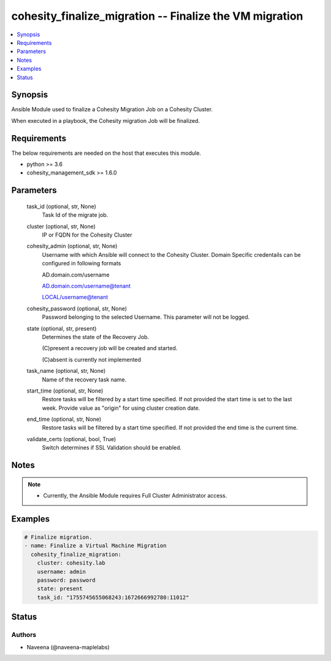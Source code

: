 .. _cohesity_finalize_migration_module:


cohesity_finalize_migration -- Finalize the VM migration
========================================================

.. contents::
   :local:
   :depth: 1


Synopsis
--------

Ansible Module used to finalize a Cohesity Migration Job on a Cohesity Cluster.

When executed in a playbook, the Cohesity migration Job will be finalized.



Requirements
------------
The below requirements are needed on the host that executes this module.

- python \>= 3.6
- cohesity\_management\_sdk \>= 1.6.0



Parameters
----------

  task_id (optional, str, None)
    Task Id of the migrate job.


  cluster (optional, str, None)
    IP or FQDN for the Cohesity Cluster


  cohesity_admin (optional, str, None)
    Username with which Ansible will connect to the Cohesity Cluster. Domain Specific credentails can be configured in following formats

    AD.domain.com/username

    AD.domain.com/username@tenant

    LOCAL/username@tenant


  cohesity_password (optional, str, None)
    Password belonging to the selected Username.  This parameter will not be logged.


  state (optional, str, present)
    Determines the state of the Recovery Job.

    (C)present a recovery job will be created and started.

    (C)absent is currently not implemented


  task_name (optional, str, None)
    Name of the recovery task name.


  start_time (optional, str, None)
    Restore tasks will be filtered by a start time specified. If not provided the start time is set to the last week. Provide value as "origin" for using cluster creation date.


  end_time (optional, str, None)
    Restore tasks will be filtered by a start time specified. If not provided the end time is the current time.


  validate_certs (optional, bool, True)
    Switch determines if SSL Validation should be enabled.





Notes
-----

.. note::
   - Currently, the Ansible Module requires Full Cluster Administrator access.




Examples
--------

.. code-block:: yaml+jinja

    

    # Finalize migration.
    - name: Finalize a Virtual Machine Migration
      cohesity_finalize_migration:
        cluster: cohesity.lab
        username: admin
        password: password
        state: present
        task_id: "1755745655068243:1672666992780:11012"






Status
------





Authors
~~~~~~~

- Naveena (@naveena-maplelabs)

